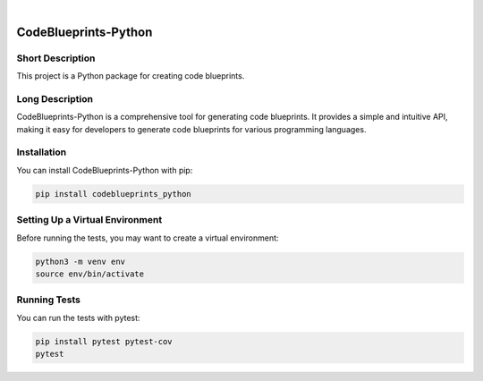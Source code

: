 |

=====================
CodeBlueprints-Python
=====================

Short Description
-----------------

This project is a Python package for creating code blueprints.

Long Description
----------------

CodeBlueprints-Python is a comprehensive tool for generating code blueprints. It provides a simple and intuitive API, making it easy for developers to generate code blueprints for various programming languages.

Installation
------------

You can install CodeBlueprints-Python with pip:

.. code-block:: bash

    pip install codeblueprints_python

Setting Up a Virtual Environment
--------------------------------

Before running the tests, you may want to create a virtual environment:

.. code-block:: bash

    python3 -m venv env
    source env/bin/activate

Running Tests
-------------

You can run the tests with pytest:

.. code-block:: bash

    pip install pytest pytest-cov
    pytest

